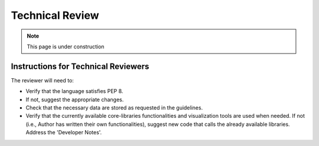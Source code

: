 ################
Technical Review
################

.. note::

    This page is under construction

Instructions for Technical Reviewers
************************************

The reviewer will need to:

- Verify that the language satisfies PEP 8.
- If not, suggest the appropriate changes.
- Check that the necessary data are stored as requested in the guidelines.
- Verify that the currently available core-libraries functionalities and visualization tools are used when needed.
  If not (i.e., Author has written their own functionalities), suggest new code that calls the already available libraries.
  Address the 'Developer Notes'.